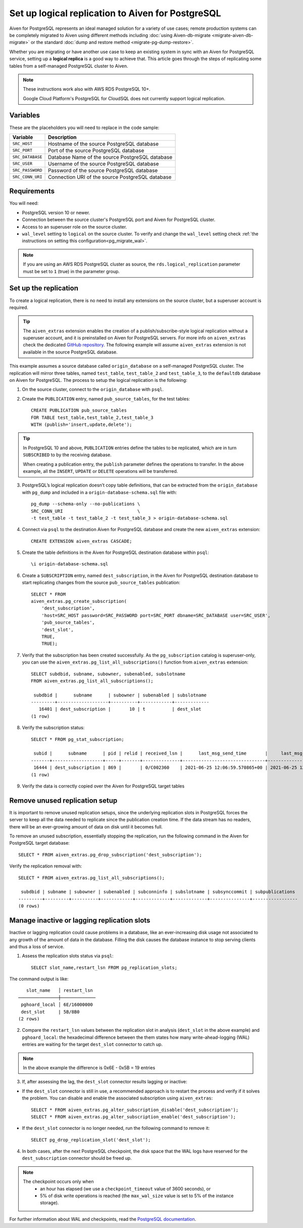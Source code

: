 Set up logical replication to Aiven for PostgreSQL
==================================================

Aiven for PostgreSQL represents an ideal managed solution for a variety of use cases; remote production systems can be completely migrated to Aiven using different methods including :doc:`using Aiven-db-migrate <migrate-aiven-db-migrate>` or the standard :doc:`dump and restore method <migrate-pg-dump-restore>`.

Whether you are migrating or have another use case to keep an existing system in sync with an Aiven for PostgreSQL service, setting up a **logical replica** is a good way to achieve that. This article goes through the steps of replicating some tables from a self-managed PostgreSQL cluster to Aiven.

.. Note::
    These instructions work also with AWS RDS PostgreSQL 10+.

    Google Cloud Platform's PostgreSQL for CloudSQL does not currently support logical replication.


Variables
---------

These are the placeholders you will need to replace in the code sample:

==================      =======================================================================
Variable                Description
==================      =======================================================================
``SRC_HOST``            Hostname of the source PostgreSQL database
``SRC_PORT``            Port of the source PostgreSQL database
``SRC_DATABASE``        Database Name of the source PostgreSQL database
``SRC_USER``            Username of the source PostgreSQL database
``SRC_PASSWORD``        Password of the source PostgreSQL database
``SRC_CONN_URI``        Connection URI of the source PostgreSQL database
==================      =======================================================================

Requirements
------------

You will need:

* PostgreSQL version 10 or newer.
* Connection between the source cluster's PostgreSQL port and Aiven for PostgreSQL cluster.
* Access to an superuser role on the source cluster.
* ``wal_level`` setting to ``logical`` on the source cluster. To verify and change the ``wal_level`` setting check :ref:`the instructions on setting this configuration<pg_migrate_wal>`.

.. Note::
    If you are using an AWS RDS PostgreSQL cluster as source, the ``rds.logical_replication`` parameter must be set to ``1`` (true) in the parameter group.

Set up the replication
----------------------

To create a logical replication, there is no need to install any extensions on the source cluster, but a superuser account is required.

.. Tip::
    The ``aiven_extras`` extension enables the creation of a publish/subscribe-style logical replication without a superuser account, and it is preinstalled on Aiven for PostgreSQL servers. For more info on ``aiven_extras`` check the dedicated `GitHub repository <https://github.com/aiven/aiven-extras>`_. The following example will assume ``aiven_extras`` extension is not available in the source PostgreSQL database.

This example assumes a source database called ``origin_database`` on a self-managed PostgreSQL cluster. The replication will mirror three tables, named ``test_table``, ``test_table_2`` and ``test_table_3``, to the ``defaultdb`` database on Aiven for PostgreSQL. The process to setup the logical replication is the following:

1. On the source cluster, connect to the ``origin_database`` with ``psql``.

2. Create the ``PUBLICATION`` entry, named ``pub_source_tables``, for the test tables::

    CREATE PUBLICATION pub_source_tables
    FOR TABLE test_table,test_table_2,test_table_3
    WITH (publish='insert,update,delete');

.. Tip::
    In PostgreSQL 10 and above, ``PUBLICATION`` entries define the tables to be replicated, which are in turn ``SUBSCRIBED`` to by the receiving database.

    When creating a publication entry, the ``publish`` parameter defines the operations to transfer. In the above example, all the ``INSERT``, ``UPDATE`` or ``DELETE`` operations will be transferred.

3. PostgreSQL’s logical replication doesn’t copy table definitions, that can be extracted from the ``origin_database`` with ``pg_dump`` and included in a ``origin-database-schema.sql`` file with::

    pg_dump --schema-only --no-publications \
    SRC_CONN_URI                            \
    -t test_table -t test_table_2 -t test_table_3 > origin-database-schema.sql


4. Connect via ``psql`` to the destination Aiven for PostgreSQL database and create the new ``aiven_extras`` extension::

    CREATE EXTENSION aiven_extras CASCADE;

5. Create the table definitions in the Aiven for PostgreSQL destination database within ``psql``::

    \i origin-database-schema.sql

6. Create a ``SUBSCRIPTION`` entry, named ``dest_subscription``, in the Aiven for PostgreSQL destination database to start replicating changes from the source ``pub_source_tables`` publication::

    SELECT * FROM
    aiven_extras.pg_create_subscription(
        'dest_subscription',
        'host=SRC_HOST password=SRC_PASSWORD port=SRC_PORT dbname=SRC_DATABASE user=SRC_USER',
        'pub_source_tables',
        'dest_slot',
        TRUE,
        TRUE);


7. Verify that the subscription has been created successfully. As the ``pg_subscription`` catalog is superuser-only, you can use the ``aiven_extras.pg_list_all_subscriptions()`` function from ``aiven_extras`` extension::

     SELECT subdbid, subname, subowner, subenabled, subslotname
     FROM aiven_extras.pg_list_all_subscriptions();

      subdbid |      subname      | subowner | subenabled | subslotname
     ---------+-------------------+----------+------------+-------------
        16401 | dest_subscription |       10 | t          | dest_slot
     (1 row)

8. Verify the subscription status::

    SELECT * FROM pg_stat_subscription;

     subid |      subname      | pid | relid | received_lsn |      last_msg_send_time       |     last_msg_receipt_time     | latest_end_lsn |        latest_end_time
    -------+-------------------+-----+-------+--------------+-------------------------------+-------------------------------+----------------+-------------------------------
     16444 | dest_subscription | 869 |       | 0/C002360    | 2021-06-25 12:06:59.570865+00 | 2021-06-25 12:06:59.571295+00 | 0/C002360      | 2021-06-25 12:06:59.570865+00
    (1 row)

9. Verify the data is correctly copied over the Aiven for PostgreSQL target tables


Remove unused replication setup
-------------------------------

It is important to remove unused replication setups, since the underlying replication slots in PostgreSQL forces the server to keep all the data needed to replicate since the publication creation time. If the data stream has no readers, there will be an ever-growing amount of data on disk until it becomes full.

To remove an unused subscription, essentially stopping the replication, run the following command in the Aiven for PostgreSQL target database::

    SELECT * FROM aiven_extras.pg_drop_subscription('dest_subscription');


Verify the replication removal with::

    SELECT * FROM aiven_extras.pg_list_all_subscriptions();

     subdbid | subname | subowner | subenabled | subconninfo | subslotname | subsynccommit | subpublications
    ---------+---------+----------+------------+-------------+-------------+---------------+-----------------
    (0 rows)


Manage inactive or lagging replication slots
--------------------------------------------

Inactive or lagging replication could cause problems in a database, like an ever-increasing disk usage not associated to any growth of the amount of data in the database. Filling the disk causes the database instance to stop serving clients and thus a loss of service.

1. Assess the replication slots status via ``psql``::

    SELECT slot_name,restart_lsn FROM pg_replication_slots;

The command output is like::

        slot_name   │ restart_lsn
     ───────────────┼─────────────
      pghoard_local │ 6E/16000000
      dest_slot     | 5B/8B0
     (2 rows)

2. Compare the ``restart_lsn`` values between the replication slot in analysis (``dest_slot`` in the above example) and ``pghoard_local``: the hexadecimal difference between the them states how many write-ahead-logging (WAL) entries are waiting for the target ``dest_slot`` connector to catch up.

.. Note::
    In the above example the difference is 0x6E - 0x5B = 19 entries


3. If, after assessing the lag, the ``dest_slot`` connector results lagging or inactive:

* If the ``dest_slot`` connector is still in use, a recommended approach is to restart the process and verify if it solves the problem. You can disable and enable the associated subscription using ``aiven_extras``::

    SELECT * FROM aiven_extras.pg_alter_subscription_disable('dest_subscription');
    SELECT * FROM aiven_extras.pg_alter_subscription_enable('dest_subscription');

* If the ``dest_slot`` connector is no longer needed, run the following command to remove it::

    SELECT pg_drop_replication_slot('dest_slot');

4. In both cases, after the next PostgreSQL checkpoint, the disk space that the WAL logs have reserved for the ``dest_subscription`` connector should be freed up.

.. Note::

    The checkpoint occurs only when
        * an hour has elapsed (we use a ``checkpoint_timeout`` value of 3600 seconds), or
        * 5% of disk write operations is reached (the ``max_wal_size`` value is set to 5% of the instance storage).

For further information about WAL and checkpoints, read the `PostgreSQL documentation <https://www.postgresql.org/docs/current/wal-configuration.html>`_.
